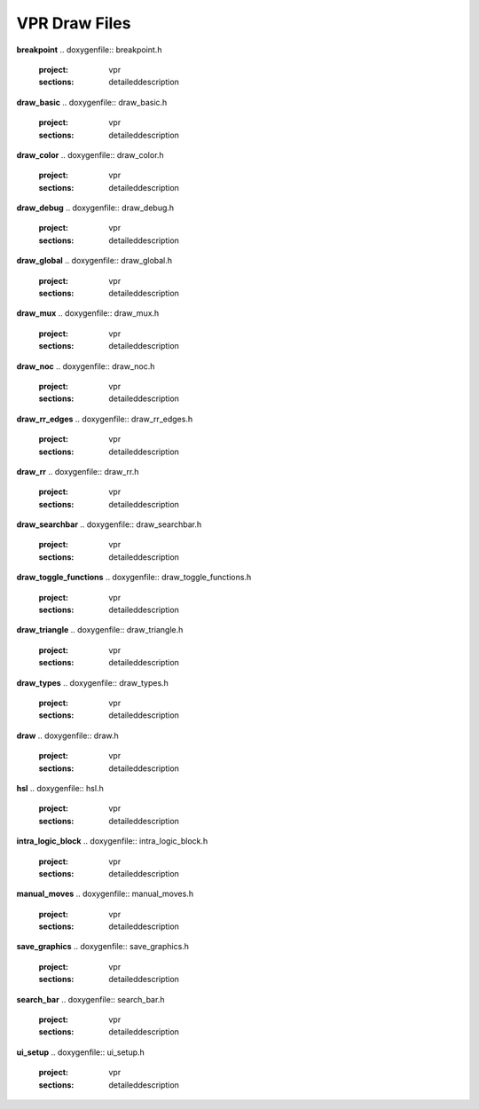 ===============
VPR Draw Files
===============

**breakpoint**
.. doxygenfile:: breakpoint.h
   :project: vpr
   :sections: detaileddescription

**draw_basic**
.. doxygenfile:: draw_basic.h
   :project: vpr
   :sections: detaileddescription

**draw_color**
.. doxygenfile:: draw_color.h
   :project: vpr
   :sections: detaileddescription

**draw_debug**
.. doxygenfile:: draw_debug.h
   :project: vpr
   :sections: detaileddescription

**draw_global**
.. doxygenfile:: draw_global.h
   :project: vpr
   :sections: detaileddescription

**draw_mux**
.. doxygenfile:: draw_mux.h
   :project: vpr
   :sections: detaileddescription

**draw_noc**
.. doxygenfile:: draw_noc.h
   :project: vpr
   :sections: detaileddescription

**draw_rr_edges**
.. doxygenfile:: draw_rr_edges.h
   :project: vpr
   :sections: detaileddescription

**draw_rr**
.. doxygenfile:: draw_rr.h
   :project: vpr
   :sections: detaileddescription

**draw_searchbar**
.. doxygenfile:: draw_searchbar.h
   :project: vpr
   :sections: detaileddescription

**draw_toggle_functions**
.. doxygenfile:: draw_toggle_functions.h
   :project: vpr
   :sections: detaileddescription

**draw_triangle**
.. doxygenfile:: draw_triangle.h
   :project: vpr
   :sections: detaileddescription

**draw_types**
.. doxygenfile:: draw_types.h
   :project: vpr
   :sections: detaileddescription

**draw**
.. doxygenfile:: draw.h
   :project: vpr
   :sections: detaileddescription

**hsl**
.. doxygenfile:: hsl.h
   :project: vpr
   :sections: detaileddescription

**intra_logic_block**
.. doxygenfile:: intra_logic_block.h
   :project: vpr
   :sections: detaileddescription

**manual_moves**
.. doxygenfile:: manual_moves.h
   :project: vpr
   :sections: detaileddescription

**save_graphics**
.. doxygenfile:: save_graphics.h
   :project: vpr
   :sections: detaileddescription

**search_bar**
.. doxygenfile:: search_bar.h
   :project: vpr
   :sections: detaileddescription

**ui_setup**
.. doxygenfile:: ui_setup.h
   :project: vpr
   :sections: detaileddescription